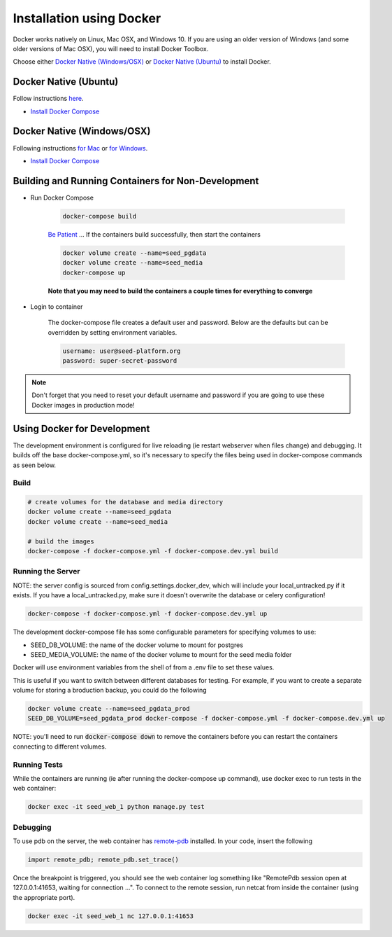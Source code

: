 Installation using Docker
=========================

Docker works natively on Linux, Mac OSX, and Windows 10. If you are using an older version of
Windows (and some older versions of Mac OSX), you will need to install Docker Toolbox.

Choose either `Docker Native (Windows/OSX)`_  or `Docker Native (Ubuntu)`_ to
install Docker.

Docker Native (Ubuntu)
----------------------

Follow instructions `here <https://docs.docker.com/engine/installation/linux/docker-ce/ubuntu/>`_.

* `Install Docker Compose <https://docs.docker.com/compose/install/>`_


Docker Native (Windows/OSX)
---------------------------

Following instructions `for Mac <https://docs.docker.com/docker-for-mac/install/>`_ or
`for Windows <https://docs.docker.com/docker-for-windows/install/>`_.

* `Install Docker Compose <https://docs.docker.com/compose/install/>`_


Building and Running Containers for Non-Development
-------------------------------------------------------

* Run Docker Compose

    .. code-block:: bash

        docker-compose build

    `Be Patient`_ ... If the containers build successfully, then start the containers

    .. code-block:: bash

        docker volume create --name=seed_pgdata
        docker volume create --name=seed_media
        docker-compose up

    **Note that you may need to build the containers a couple times for everything to converge**

* Login to container

    The docker-compose file creates a default user and password. Below are the defaults but can
    be overridden by setting environment variables.

    .. code-block:: bash

        username: user@seed-platform.org
        password: super-secret-password


.. note::

    Don't forget that you need to reset your default username and password if you are going
    to use these Docker images in production mode!

Using Docker for Development
----------------------------

The development environment is configured for live reloading (ie restart webserver when files change)
and debugging. It builds off the base docker-compose.yml, so it's necessary
to specify the files being used in docker-compose commands as seen below.

Build
^^^^^

.. code-block:: bash

    # create volumes for the database and media directory
    docker volume create --name=seed_pgdata
    docker volume create --name=seed_media

    # build the images
    docker-compose -f docker-compose.yml -f docker-compose.dev.yml build

Running the Server
^^^^^^^^^^^^^^^^^^

NOTE: the server config is sourced from config.settings.docker_dev, which will include
your local_untracked.py if it exists. If you have a local_untracked.py, make sure it doesn't
overwrite the database or celery configuration!

.. code-block:: bash

    docker-compose -f docker-compose.yml -f docker-compose.dev.yml up

The development docker-compose file has some configurable parameters for specifying volumes to use:

- SEED_DB_VOLUME: the name of the docker volume to mount for postgres
- SEED_MEDIA_VOLUME: the name of the docker volume to mount for the seed media folder

Docker will use environment variables from the shell of from a .env file to set these values.

This is useful if you want to switch between different databases for testing.
For example, if you want to create a separate volume for storing a broduction backup, you could do the following

.. code-block:: bash

    docker volume create --name=seed_pgdata_prod
    SEED_DB_VOLUME=seed_pgdata_prod docker-compose -f docker-compose.yml -f docker-compose.dev.yml up

NOTE: you'll need to run :code:`docker-compose down` to remove the containers before you
can restart the containers connecting to different volumes.

Running Tests
^^^^^^^^^^^^^

While the containers are running (ie after running the docker-compose up command), use docker exec to run tests in the web container:

.. code-block:: bash

    docker exec -it seed_web_1 python manage.py test

Debugging
^^^^^^^^^

To use pdb on the server, the web container has `remote-pdb <https://github.com/ionelmc/python-remote-pdb>`_ installed.
In your code, insert the following

.. code-block:: bash

    import remote_pdb; remote_pdb.set_trace()

Once the breakpoint is triggered, you should see the web container log something like "RemotePdb session open at 127.0.0.1:41653, waiting for connection ...".
To connect to the remote session, run netcat from inside the container (using the appropriate port).

.. code-block:: bash

    docker exec -it seed_web_1 nc 127.0.0.1:41653

.. _MacPorts: https://www.macports.org/
.. _Homebrew: http://brew.sh/
.. _npm: https://www.npmjs.com/
.. _nodejs.org: http://nodejs.org/
.. _Be Patient: https://www.youtube.com/watch?v=f4hkPn0Un_Q
